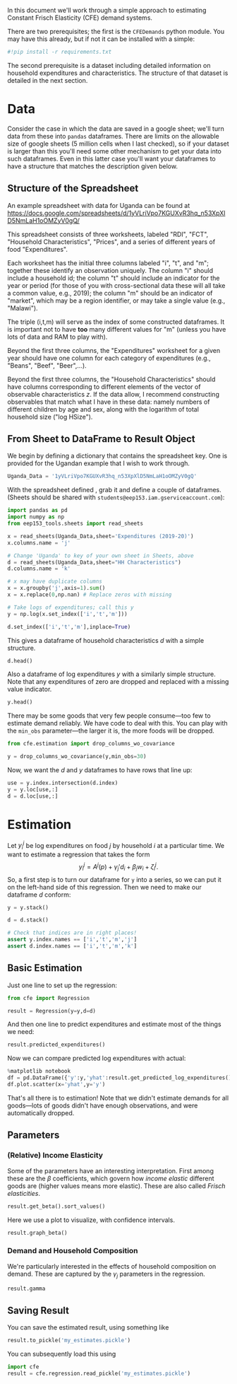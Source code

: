 #+PROPERTY: header-args:jupyter-python :tangle estimation_example.py

In this document we'll work through a simple approach to estimating
Constant Frisch Elasticity (CFE) demand systems.

There are two prerequisites; the first is the =CFEDemands= python
module.  You may have this already, but if not it  can be installed with a simple:
#+begin_src jupyter-python :tangle no
#!pip install -r requirements.txt
#+end_src

The second prerequisite is a dataset including detailed information on
household expenditures and characteristics.  The structure of that
dataset is detailed in the next section.

* Data

Consider the case in which the data are saved in a google sheet; we'll
turn data from these into =pandas= dataframes.  
There are limits on the allowable size of google sheets (5 million
cells when I last checked), so if your dataset is larger than this you'll need some other
mechanism to get your data into such dataframes.  Even in this latter
case you'll want your dataframes to have a structure that matches the
description given below.

** Structure of the Spreadsheet

An example spreadsheet with data for Uganda can be found at
https://docs.google.com/spreadsheets/d/1yVLriVpo7KGUXvR3hq_n53XpXlD5NmLaH1oOMZyV0gQ/

This spreadsheet consists of three worksheets, labeled "RDI", "FCT",
"Household Characteristics", "Prices", and a series of different years of food "Expenditures".

Each worksheet has the initial three columns labeled "i", "t", and
"m"; together these identify an observation uniquely.  The column "i"
should include a household id; the column "t" should include an
indicator for the year or period (for those of you with
cross-sectional data these will all take a common value, e.g., 2019);
the column "m" should be an indicator of "market", which may be a
region identifier, or may take a single value (e.g., "Malawi").

The triple (i,t,m) will serve as the index of some constructed
dataframes.  It is important not to have *too* many different values
for "m" (unless you have lots of data and RAM to play with).

Beyond the first three columns, the "Expenditures" worksheet for a given year should
have one column for each category of expenditures (e.g., "Beans", "Beef", "Beer",...).

Beyond the first three columns, the "Household Characteristics" should
have columns corresponding to different elements of the vector of
observable characteristics $z$.  If the data allow, I recommend
constructing observables that match what I have in these data:
namely numbers of different children by age and sex, along with the
logarithm of total household size ("log HSize").

** From Sheet to DataFrame to Result Object

We begin by defining a dictionary that contains the spreadsheet key. 
One is provided for the Ugandan example that I wish to work
through. 
#+begin_src jupyter-python :results silent  :tangle estimation_example.py
Uganda_Data = '1yVLriVpo7KGUXvR3hq_n53XpXlD5NmLaH1oOMZyV0gQ'
#+end_src

With the spreadsheet defined , grab it and define a couple of
dataframes. (Sheets should be shared with =students@eep153.iam.gserviceaccount.com=):

#+begin_src jupyter-python :results silent  :tangle estimation_example.py
import pandas as pd
import numpy as np
from eep153_tools.sheets import read_sheets

x = read_sheets(Uganda_Data,sheet='Expenditures (2019-20)')
x.columns.name = 'j'
                 
# Change 'Uganda' to key of your own sheet in Sheets, above
d = read_sheets(Uganda_Data,sheet="HH Characteristics")
d.columns.name = 'k'

# x may have duplicate columns
x = x.groupby('j',axis=1).sum()
x = x.replace(0,np.nan) # Replace zeros with missing

# Take logs of expenditures; call this y
y = np.log(x.set_index(['i','t','m']))

d.set_index(['i','t','m'],inplace=True)
#+end_src

This gives a dataframe of household characteristics $d$ with a simple structure.

#+begin_src jupyter-python :tangle no
d.head()
#+end_src

Also a dataframe of log expenditures $y$ with a similarly simple
structure.  Note that any expenditures of zero are dropped and
replaced with a missing value indicator.
#+begin_src jupyter-python :tangle no
y.head()
#+end_src
There may be some goods that very few people consume---too few to estimate demand reliably.   We have code to deal with this.  You can play with the =min_obs= parameter---the larger it is, the more foods will be dropped.
#+begin_src jupyter-python   :tangle estimation_example.py
from cfe.estimation import drop_columns_wo_covariance

y = drop_columns_wo_covariance(y,min_obs=30)
#+end_src
Now, we want the $d$ and $y$ dataframes to have rows that line up:
#+begin_src jupyter-python   :tangle estimation_example.py
use = y.index.intersection(d.index)
y = y.loc[use,:]
d = d.loc[use,:]
#+end_src

* Estimation
Let $y_{i}^j$ be log expenditures on food $j$ by household $i$ at a particular time.  We want to estimate a regression that takes the form
\[
      y^j_{i} = A^j(p) + \gamma_j'd_i + \beta_j w_i + \zeta^j_i.
\]
So, a first step is to turn our dataframe for =y= into a series, so we can put it on the left-hand side of this regression.  Then we need to make our dataframe $d$ conform:
#+begin_src jupyter-python  :results silent :tangle estimation_example.py
y = y.stack()

d = d.stack()

# Check that indices are in right places!
assert y.index.names == ['i','t','m','j']
assert d.index.names == ['i','t','m','k']
#+end_src


** Basic Estimation

Just one line to set up the regression:
#+begin_src jupyter-python   :tangle estimation_example.py
from cfe import Regression

result = Regression(y=y,d=d)
#+end_src

And then one line to predict expenditures and estimate most of the things we need:
#+begin_src jupyter-python
result.predicted_expenditures()
#+end_src

Now we can compare predicted log expenditures with actual:
#+begin_src jupyter-python
%matplotlib notebook
df = pd.DataFrame({'y':y,'yhat':result.get_predicted_log_expenditures()})
df.plot.scatter(x='yhat',y='y')
#+end_src

That's all there is to estimation!  Note that we didn't estimate
demands for all goods---lots of goods didn't have enough observations,
and were automatically dropped.
** Parameters
*** (Relative) Income Elasticity
Some of the parameters have an interesting interpretation.  First among these are the $\beta$ coefficients, which govern how /income elastic/ different goods are (higher values means more elastic).  These are also called /Frisch elasticities/.
#+begin_src jupyter-python
result.get_beta().sort_values()
#+end_src

Here we use a plot to visualize, with confidence intervals.
#+begin_src jupyter-python
result.graph_beta()
#+end_src
*** Demand and Household Composition
We're particularly interested in the effects of household composition on demand.  These are captured by the $\gamma_j$ parameters in the regression.
#+begin_src jupyter-python
result.gamma
#+end_src


** Saving Result
You can save the estimated result, using something like
#+begin_src jupyter-python
result.to_pickle('my_estimates.pickle')

#+end_src

You can subsequently load this using
#+begin_src jupyter-python
import cfe
result = cfe.regression.read_pickle('my_estimates.pickle')
#+end_src

** Predicting Positive Consumption                                 :noexport:
An issue with our assessment of fit is that we /predicted/ that every
household would consume positive quantitites of every good, and in
making our assessment we ignored the (many) cases in which in fact the
household had zero expenditures on that good.  

Here we're going to go back and use similar framework to try and
estimate the probability with which we'll observe zero expenditures
as a function of \lambda, prices, and household characteristics.

#+begin_src jupyter-python :tangle no
import matplotlib.pyplot as plt
%matplotlib inline
import matplotlib.cm as cm

zeros_r = cfe.Result(y=(0.+(result.y>0)),z=result.z)
weights = zeros_r.get_predicted_log_expenditures()

# Truncate to make weights live in [0,1]
weights = weights.where((weights<1) + np.isnan(weights),1).where((weights>0) + np.isnan(weights),0)

xbar = np.exp(result.y).sum(['m','j']).to_dataframe('xbar').replace(0,np.nan).squeeze()

# Calculate *expected* predicted expenditures, to make unconditional on being positive
xhat = (weights*result.get_predicted_expenditures()).sum(['m','j']).to_dataframe('xhat').replace(0,np.nan).squeeze()

# Make dataframe of actual & predicted
df = pd.DataFrame({'Actual':np.log(xbar),'Predicted':np.log(xhat)})

df.plot.scatter(x='Predicted',y='Actual')

# Add 45 degree line
v = plt.axis()
vmin = np.max([v[0],v[2]])
vmax = np.max([v[1],v[3]])
plt.plot([vmin,vmax],[vmin,vmax])
#+end_src



